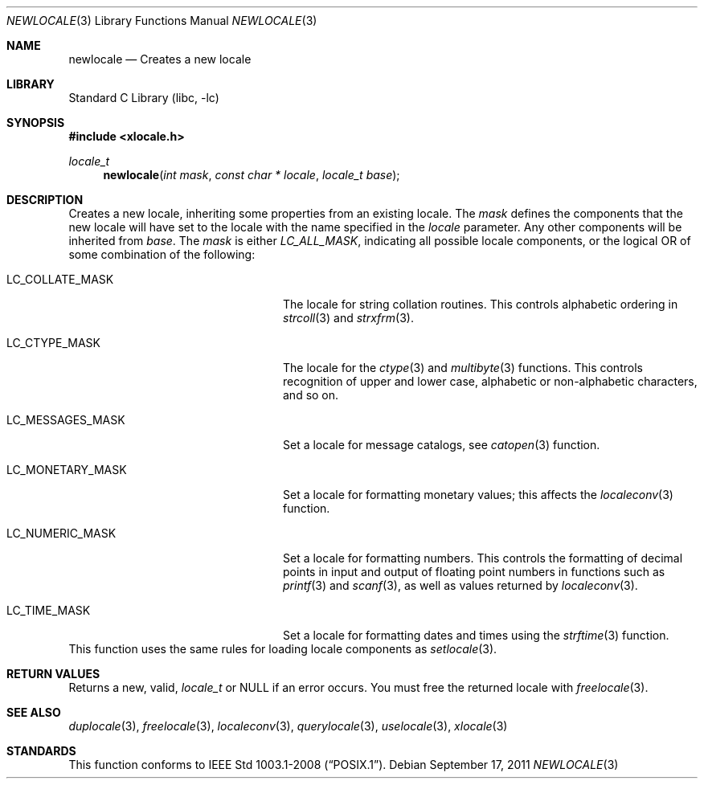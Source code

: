 .\" Copyright (c) 2011 The FreeBSD Foundation
.\" All rights reserved.
.\"
.\" This documentation was written by David Chisnall under sponsorship from
.\" the FreeBSD Foundation.
.\"
.\" Redistribution and use in source and binary forms, with or without
.\" modification, are permitted provided that the following conditions
.\" are met:
.\" 1. Redistributions of source code must retain the above copyright
.\"    notice, this list of conditions and the following disclaimer.
.\" 2. Redistributions in binary form must reproduce the above copyright
.\"    notice, this list of conditions and the following disclaimer in the
.\"    documentation and/or other materials provided with the distribution.
.\"
.\" THIS SOFTWARE IS PROVIDED BY THE REGENTS AND CONTRIBUTORS ``AS IS'' AND
.\" ANY EXPRESS OR IMPLIED WARRANTIES, INCLUDING, BUT NOT LIMITED TO, THE
.\" IMPLIED WARRANTIES OF MERCHANTABILITY AND FITNESS FOR A PARTICULAR PURPOSE
.\" ARE DISCLAIMED.  IN NO EVENT SHALL THE REGENTS OR CONTRIBUTORS BE LIABLE
.\" FOR ANY DIRECT, INDIRECT, INCIDENTAL, SPECIAL, EXEMPLARY, OR CONSEQUENTIAL
.\" DAMAGES (INCLUDING, BUT NOT LIMITED TO, PROCUREMENT OF SUBSTITUTE GOODS
.\" OR SERVICES; LOSS OF USE, DATA, OR PROFITS; OR BUSINESS INTERRUPTION)
.\" HOWEVER CAUSED AND ON ANY THEORY OF LIABILITY, WHETHER IN CONTRACT, STRICT
.\" LIABILITY, OR TORT (INCLUDING NEGLIGENCE OR OTHERWISE) ARISING IN ANY WAY
.\" OUT OF THE USE OF THIS SOFTWARE, EVEN IF ADVISED OF THE POSSIBILITY OF
.\" SUCH DAMAGE.
.\"
.\" $FreeBSD: head/lib/libc/locale/newlocale.3 250244 2013-05-04 17:06:47Z pluknet $
.Dd September 17, 2011
.Dt NEWLOCALE 3
.Os
.Sh NAME
.Nm newlocale
.Nd Creates a new locale
.Sh LIBRARY
.Lb libc
.Sh SYNOPSIS
.In xlocale.h
.Ft locale_t
.Fn newlocale "int mask" "const char * locale" "locale_t base"
.Sh DESCRIPTION
Creates a new locale, inheriting some properties from an existing locale.
The
.Fa mask
defines the components that the new locale will have set to the locale with the
name specified in the
.Fa locale
parameter.
Any other components will be inherited from
.Fa base .
The
.Fa mask
is either
.Fa LC_ALL_MASK ,
indicating all possible locale components,
or the logical OR of some combination of the following:
.Bl -tag -width "LC_MESSAGES_MASK" -offset indent
.It LC_COLLATE_MASK
The locale for string collation routines.
This controls alphabetic ordering in
.Xr strcoll 3
and
.Xr strxfrm 3 .
.It LC_CTYPE_MASK
The locale for the
.Xr ctype 3
and
.Xr multibyte 3
functions.
This controls recognition of upper and lower case, alphabetic or
non-alphabetic characters, and so on.
.It LC_MESSAGES_MASK
Set a locale for message catalogs, see
.Xr catopen 3
function.
.It LC_MONETARY_MASK
Set a locale for formatting monetary values; this affects
the
.Xr localeconv 3
function.
.It LC_NUMERIC_MASK
Set a locale for formatting numbers.
This controls the formatting of decimal points in input and output of floating
point numbers in functions such as
.Xr printf 3
and
.Xr scanf 3 ,
as well as values returned by
.Xr localeconv 3 .
.It LC_TIME_MASK
Set a locale for formatting dates and times using the
.Xr strftime 3
function.
.El
This function uses the same rules for loading locale components as
.Xr setlocale 3 .
.Sh RETURN VALUES
Returns a new, valid,
.Fa locale_t
or NULL if an error occurs.
You must free the returned locale with
.Xr freelocale 3 .
.Sh SEE ALSO
.Xr duplocale 3 ,
.Xr freelocale 3 ,
.Xr localeconv 3 ,
.Xr querylocale 3 ,
.Xr uselocale 3 ,
.Xr xlocale 3
.Sh STANDARDS
This function conforms to
.St -p1003.1-2008 .
